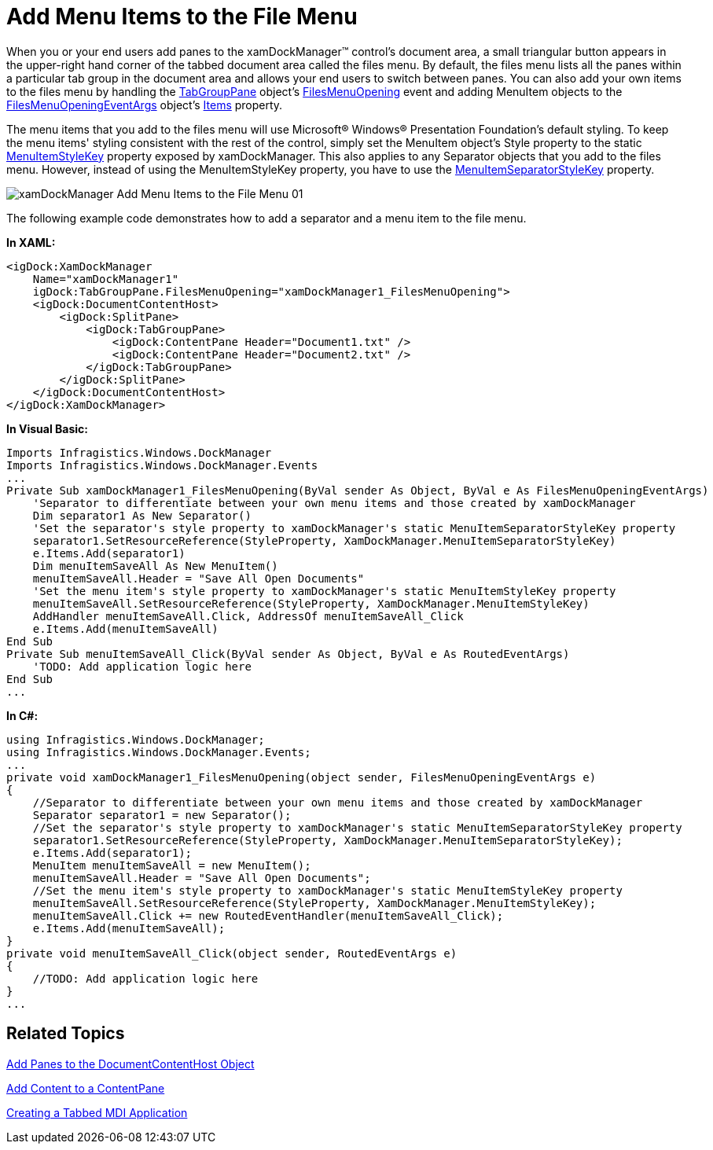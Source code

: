 ﻿////

|metadata|
{
    "name": "xamdockmanager-add-menu-items-to-the-file-menu",
    "controlName": ["xamDockManager"],
    "tags": ["How Do I"],
    "guid": "{15B31903-1717-48EB-A72B-B3CA7AA63C89}",  
    "buildFlags": [],
    "createdOn": "2012-01-30T19:39:53.4880507Z"
}
|metadata|
////

= Add Menu Items to the File Menu

When you or your end users add panes to the xamDockManager™ control's document area, a small triangular button appears in the upper-right hand corner of the tabbed document area called the files menu. By default, the files menu lists all the panes within a particular tab group in the document area and allows your end users to switch between panes. You can also add your own items to the files menu by handling the link:{ApiPlatform}dockmanager{ApiVersion}~infragistics.windows.dockmanager.tabgrouppane.html[TabGroupPane] object's link:{ApiPlatform}dockmanager{ApiVersion}~infragistics.windows.dockmanager.tabgrouppane~filesmenuopening_ev.html[FilesMenuOpening] event and adding MenuItem objects to the link:{ApiPlatform}dockmanager{ApiVersion}~infragistics.windows.dockmanager.events.filesmenuopeningeventargs.html[FilesMenuOpeningEventArgs] object's link:{ApiPlatform}dockmanager{ApiVersion}~infragistics.windows.dockmanager.events.filesmenuopeningeventargs~items.html[Items] property.

The menu items that you add to the files menu will use Microsoft® Windows® Presentation Foundation's default styling. To keep the menu items' styling consistent with the rest of the control, simply set the MenuItem object's Style property to the static link:{ApiPlatform}dockmanager{ApiVersion}~infragistics.windows.dockmanager.xamdockmanager~menuitemstylekey.html[MenuItemStyleKey] property exposed by xamDockManager. This also applies to any Separator objects that you add to the files menu. However, instead of using the MenuItemStyleKey property, you have to use the link:{ApiPlatform}dockmanager{ApiVersion}~infragistics.windows.dockmanager.xamdockmanager~menuitemseparatorstylekey.html[MenuItemSeparatorStyleKey] property.

image::images/xamDockManager_Add_Menu_Items_to_the_File_Menu_01.png[]

The following example code demonstrates how to add a separator and a menu item to the file menu.

*In XAML:*

----
<igDock:XamDockManager 
    Name="xamDockManager1" 
    igDock:TabGroupPane.FilesMenuOpening="xamDockManager1_FilesMenuOpening">
    <igDock:DocumentContentHost>
        <igDock:SplitPane>
            <igDock:TabGroupPane>
                <igDock:ContentPane Header="Document1.txt" />
                <igDock:ContentPane Header="Document2.txt" />
            </igDock:TabGroupPane>
        </igDock:SplitPane>
    </igDock:DocumentContentHost>
</igDock:XamDockManager>
----

*In Visual Basic:*

----
Imports Infragistics.Windows.DockManager
Imports Infragistics.Windows.DockManager.Events
...
Private Sub xamDockManager1_FilesMenuOpening(ByVal sender As Object, ByVal e As FilesMenuOpeningEventArgs)
    'Separator to differentiate between your own menu items and those created by xamDockManager
    Dim separator1 As New Separator()
    'Set the separator's style property to xamDockManager's static MenuItemSeparatorStyleKey property
    separator1.SetResourceReference(StyleProperty, XamDockManager.MenuItemSeparatorStyleKey)
    e.Items.Add(separator1)
    Dim menuItemSaveAll As New MenuItem()
    menuItemSaveAll.Header = "Save All Open Documents"
    'Set the menu item's style property to xamDockManager's static MenuItemStyleKey property
    menuItemSaveAll.SetResourceReference(StyleProperty, XamDockManager.MenuItemStyleKey)
    AddHandler menuItemSaveAll.Click, AddressOf menuItemSaveAll_Click
    e.Items.Add(menuItemSaveAll)
End Sub
Private Sub menuItemSaveAll_Click(ByVal sender As Object, ByVal e As RoutedEventArgs)
    'TODO: Add application logic here
End Sub
...
----

*In C#:*

----
using Infragistics.Windows.DockManager;
using Infragistics.Windows.DockManager.Events;
...
private void xamDockManager1_FilesMenuOpening(object sender, FilesMenuOpeningEventArgs e)
{
    //Separator to differentiate between your own menu items and those created by xamDockManager
    Separator separator1 = new Separator();
    //Set the separator's style property to xamDockManager's static MenuItemSeparatorStyleKey property
    separator1.SetResourceReference(StyleProperty, XamDockManager.MenuItemSeparatorStyleKey);
    e.Items.Add(separator1);
    MenuItem menuItemSaveAll = new MenuItem();
    menuItemSaveAll.Header = "Save All Open Documents";
    //Set the menu item's style property to xamDockManager's static MenuItemStyleKey property
    menuItemSaveAll.SetResourceReference(StyleProperty, XamDockManager.MenuItemStyleKey);
    menuItemSaveAll.Click += new RoutedEventHandler(menuItemSaveAll_Click);
    e.Items.Add(menuItemSaveAll);
}
private void menuItemSaveAll_Click(object sender, RoutedEventArgs e)
{
    //TODO: Add application logic here
}
...
----

== Related Topics

link:xamdockmanager-add-panes-to-the-documentcontenthost-object.html[Add Panes to the DocumentContentHost Object]

link:xamdockmanager-add-content-to-a-contentpane.html[Add Content to a ContentPane]

link:xamdockmanager-creating-a-tabbed-mdi-application.html[Creating a Tabbed MDI Application]